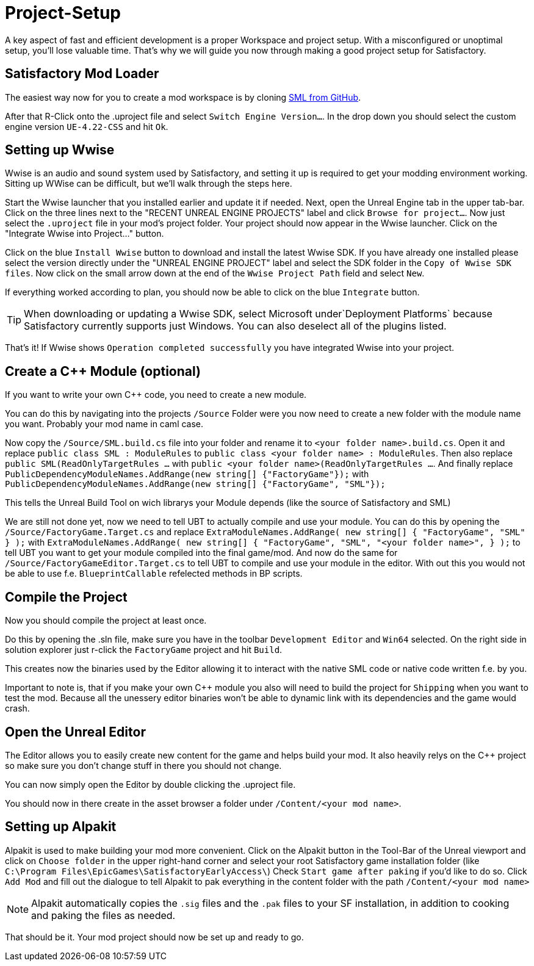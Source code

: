 = Project-Setup

A key aspect of fast and efficient development is a proper Workspace and
project setup. With a misconfigured or unoptimal setup, you'll lose
valuable time. That's why we will guide you now through making a good
project setup for Satisfactory.

== Satisfactory Mod Loader

The easiest way now for you to create a mod workspace is by cloning
https://github.com/satisfactorymodding/SatisfactoryModLoader[SML from GitHub].

After that R-Click onto the .uproject file and select `Switch Engine Version...`.
In the drop down you should select the custom engine version `UE-4.22-CSS` and hit `Ok`.

== Setting up Wwise

Wwise is an audio and sound system used by Satisfactory, and setting it
up is required to get your modding environment working. Sitting up WWise
can be difficult, but we'll walk through the steps here.

Start the Wwise launcher that you installed earlier and update it if
needed. Next, open the Unreal Engine tab in the upper tab-bar. Click on
the three lines next to the "RECENT UNREAL ENGINE PROJECTS" label and
click `Browse for project...`. Now just select the `.uproject` file
in your mod's project folder. Your project should now appear in the
Wwise launcher. Click on the "Integrate Wwise into Project..." button.

Click on the blue `+Install Wwise+` button to download and install the
latest Wwise SDK. If you have already one installed please select the
version directly under the "UNREAL ENGINE PROJECT" label and select the
SDK folder in the `+Copy of Wwise SDK files+`. Now click on the small
arrow down at the end of the `Wwise Project Path` field and select
`New`.

If everything worked according to plan, you should now be able to click
on the blue `Integrate` button.

[TIP]
====
When downloading or updating a Wwise SDK, select Microsoft
under`Deployment Platforms` because Satisfactory currently supports
just Windows. You can also deselect all of the plugins listed.
====

That's it! If Wwise shows `Operation completed successfully` you
have integrated Wwise into your project.

== Create a C++ Module (optional)

If you want to write your own C++ code, you need to create a new module.

You can do this by navigating into the projects `/Source` Folder
were you now need to create a new folder with the module name you want.
Probably your mod name in caml case.

Now copy the `/Source/SML.build.cs` file into your folder and rename it to `<your folder name>.build.cs`.
Open it and replace `public class SML : ModuleRules` to `public class <your folder name> : ModuleRules`.
Then also replace `public SML(ReadOnlyTargetRules ...` with `public <your folder name>(ReadOnlyTargetRules ...`.
And finally replace `PublicDependencyModuleNames.AddRange(new string[] {"FactoryGame"});`
with `PublicDependencyModuleNames.AddRange(new string[] {"FactoryGame", "SML"});`

This tells the Unreal Build Tool on wich librarys your Module depends (like the source of Satisfactory and SML)

We are still not done yet, now we need to tell UBT to actually compile and use your module.
You can do this by opening the `/Source/FactoryGame.Target.cs` and replace
`ExtraModuleNames.AddRange( new string[] { "FactoryGame", "SML" } );` with
`ExtraModuleNames.AddRange( new string[] { "FactoryGame", "SML", "<your folder name>", } );`
to tell UBT you want to get your module compiled into the final game/mod.
And now do the same for `/Source/FactoryGameEditor.Target.cs` to tell UBT to compile and use your module in the editor. With out this you would not be able to use f.e. `BlueprintCallable` refelected methods in BP scripts.

== Compile the Project

Now you should compile the project at least once.

Do this by opening the .sln file, make sure you have in the toolbar `Development Editor` and `Win64` selected.
On the right side in solution explorer just r-click the `FactoryGame` project and hit `Build`.

This creates now the binaries used by the Editor allowing it to interact with the native SML code or native code written f.e. by you.

Important to note is, that if you make your own C++ module you also will need to build the project for `Shipping`
when you want to test the mod. Because all the unessery editor binaries won't be able to dynamic link with its dependencies
and the game would crash.

== Open the Unreal Editor

The Editor allows you to easily create new content for the game and helps build your mod.
It also heavily relys on the C++ project so make sure you don't change stuff in there you should not change.

You can now simply open the Editor by double clicking the .uproject file.

You should now in there create in the asset browser a folder under `/Content/<your mod name>`.

== Setting up Alpakit

Alpakit is used to make building your mod more convenient.
Click on the Alpakit button in the Tool-Bar of the Unreal viewport
and click on `Choose folder` in the upper right-hand corner
and select your root Satisfactory game installation folder
(like `C:\Program Files\EpicGames\SatisfactoryEarlyAccess\`)
Check `Start game after paking` if you'd like to do so.
Click `Add Mod` and fill out the dialogue to tell Alpakit to pak everything
in the content folder with the path `+/Content/<your mod name>+`

[NOTE]
====
Alpakit automatically copies the `+.sig+` files and the `+.pak+` files
to your SF installation, in addition to cooking and paking the files as
needed.
====

That should be it. Your mod project should now be set up and ready
to go.
